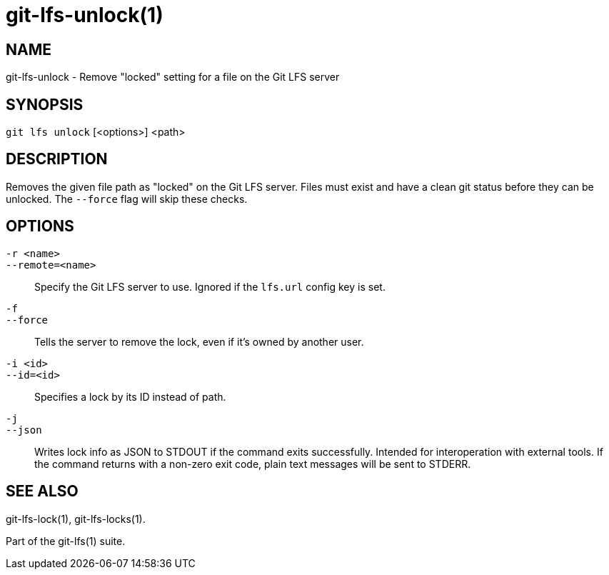 = git-lfs-unlock(1)

== NAME

git-lfs-unlock - Remove "locked" setting for a file on the Git LFS server

== SYNOPSIS

`git lfs unlock` [<options>] <path>

== DESCRIPTION

Removes the given file path as "locked" on the Git LFS server. Files
must exist and have a clean git status before they can be unlocked. The
`--force` flag will skip these checks.

== OPTIONS

`-r <name>`::
`--remote=<name>`::
   Specify the Git LFS server to use. Ignored if the `lfs.url` config key is
   set.
`-f`::
`--force`::
   Tells the server to remove the lock, even if it's owned by another user.
`-i <id>`::
`--id=<id>`::
   Specifies a lock by its ID instead of path.
`-j`::
`--json`::
  Writes lock info as JSON to STDOUT if the command exits successfully. Intended
  for interoperation with external tools. If the command returns with a non-zero
  exit code, plain text messages will be sent to STDERR.

== SEE ALSO

git-lfs-lock(1), git-lfs-locks(1).

Part of the git-lfs(1) suite.
